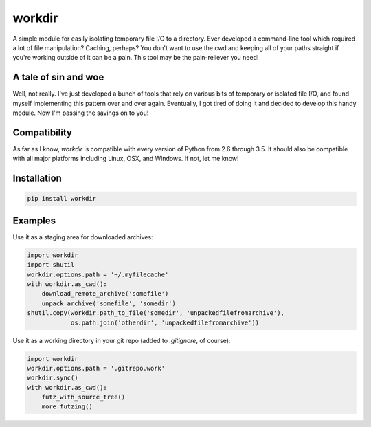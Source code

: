 =======
workdir
=======

A simple module for easily isolating temporary file I/O to a directory.  Ever developed a command-line tool which required a lot of file manipulation?  Caching, perhaps?  You don't want to use the cwd and keeping all of your paths straight if you're working outside of it can be a pain.  This tool may be the pain-reliever you need!

A tale of sin and woe
=====================

Well, not really.  I've just developed a bunch of tools that rely on various bits of temporary or isolated file I/O, and found myself implementing this pattern over and over again.  Eventually, I got tired of doing it and decided to develop this handy module.  Now I'm passing the savings on to you!

Compatibility
=============

As far as I know, `workdir` is compatible with every version of Python from 2.6 through 3.5.  It should also be compatible with all major platforms including Linux, OSX, and Windows.  If not, let me know!

Installation
============

.. code-block ::

    pip install workdir

Examples
========

Use it as a staging area for downloaded archives:

.. code:: python

    import workdir
    import shutil
    workdir.options.path = '~/.myfilecache'
    with workdir.as_cwd():
        download_remote_archive('somefile')
        unpack_archive('somefile', 'somedir')
    shutil.copy(workdir.path_to_file('somedir', 'unpackedfilefromarchive'),
                os.path.join('otherdir', 'unpackedfilefromarchive'))

Use it as a working directory in your git repo (added to `.gitignore`, of course):

.. code:: python

    import workdir
    workdir.options.path = '.gitrepo.work'
    workdir.sync()
    with workdir.as_cwd():
        futz_with_source_tree()
        more_futzing()
